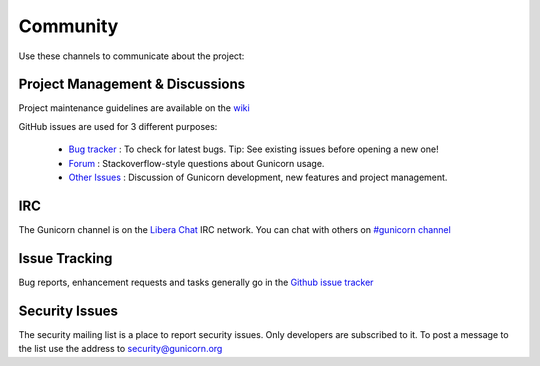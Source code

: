 =========
Community
=========

Use these channels to communicate about the project:

Project Management & Discussions
================================

Project maintenance guidelines are available on the `wiki <https://github.com/benoitc/gunicorn/wiki/Project-management>`_

GitHub issues are used for 3 different purposes:

  * `Bug tracker <https://github.com/benoitc/gunicorn/issues>`_ : To check for latest bugs. Tip: See existing issues before opening a new one! 
  * `Forum <https://github.com/benoitc/gunicorn/discussions>`_ : Stackoverflow-style questions about Gunicorn usage.
  * `Other Issues <https://github.com/benoitc/gunicorn/issues>`_ : Discussion of Gunicorn development, new features
    and project management.

IRC
===

The Gunicorn channel is on the `Libera Chat <https://libera.chat/>`_ IRC
network. You can chat with others on `#gunicorn channel
<https://web.libera.chat/?channels=#gunicorn>`_

Issue Tracking
==============

Bug reports, enhancement requests and tasks generally go in the `Github
issue tracker <http://github.com/benoitc/gunicorn/issues>`_

Security Issues
===============

The security mailing list is a place to report security issues. Only
developers are subscribed to it. To post a message to the list use the address
to `security@gunicorn.org <mailto:security@gunicorn.org>`_

